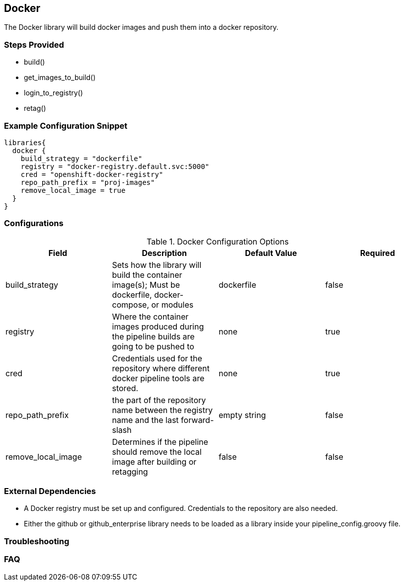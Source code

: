 == Docker

The Docker library will build docker images and push them into a docker
repository.

=== Steps Provided

* build()
* get_images_to_build()
* login_to_registry()
* retag()

=== Example Configuration Snippet

[source,groovy]
----
libraries{
  docker {
    build_strategy = "dockerfile"
    registry = "docker-registry.default.svc:5000"
    cred = "openshift-docker-registry"
    repo_path_prefix = "proj-images"
    remove_local_image = true
  }
}
----

=== Configurations

.Docker Configuration Options
[cols=",,,",options="header",]
|===
|Field |Description |Default Value |Required
|build_strategy |Sets how the library will build the container image(s);
Must be dockerfile, docker-compose, or modules |dockerfile |false

|registry |Where the container images produced during the pipeline
builds are going to be pushed to |none |true

|cred |Credentials used for the repository where different docker
pipeline tools are stored. |none |true

|repo_path_prefix |the part of the repository name between the registry
name and the last forward-slash |empty string |false

|remove_local_image |Determines if the pipeline should remove the local
image after building or retagging |false |false
|===

=== External Dependencies

* A Docker registry must be set up and configured. Credentials to the
repository are also needed.
* Either the github or github_enterprise library needs to be loaded as a
library inside your pipeline_config.groovy file.

=== Troubleshooting

=== FAQ
